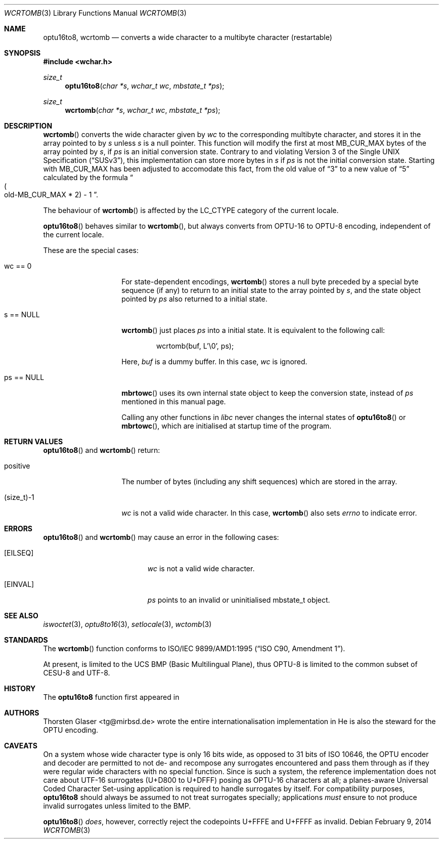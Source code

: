 .\" $MirOS: src/lib/libc/locale/wcrtomb.3,v 1.10 2014/02/09 22:35:54 tg Exp $
.\" $OpenBSD: wcrtomb.3,v 1.1 2005/05/11 18:44:12 espie Exp $
.\" $NetBSD: wcrtomb.3,v 1.4 2003/09/08 17:54:31 wiz Exp $
.\"
.\" Copyright (c) 2008, 2010
.\"	Thorsten Glaser <tg@mirbsd.org>
.\" Copyright (c)2002 Citrus Project,
.\" All rights reserved.
.\"
.\" Redistribution and use in source and binary forms, with or without
.\" modification, are permitted provided that the following conditions
.\" are met:
.\" 1. Redistributions of source code must retain the above copyright
.\"    notice, this list of conditions and the following disclaimer.
.\" 2. Redistributions in binary form must reproduce the above copyright
.\"    notice, this list of conditions and the following disclaimer in the
.\"    documentation and/or other materials provided with the distribution.
.\"
.\" THIS SOFTWARE IS PROVIDED BY THE AUTHOR AND CONTRIBUTORS ``AS IS'' AND
.\" ANY EXPRESS OR IMPLIED WARRANTIES, INCLUDING, BUT NOT LIMITED TO, THE
.\" IMPLIED WARRANTIES OF MERCHANTABILITY AND FITNESS FOR A PARTICULAR PURPOSE
.\" ARE DISCLAIMED.  IN NO EVENT SHALL THE AUTHOR OR CONTRIBUTORS BE LIABLE
.\" FOR ANY DIRECT, INDIRECT, INCIDENTAL, SPECIAL, EXEMPLARY, OR CONSEQUENTIAL
.\" DAMAGES (INCLUDING, BUT NOT LIMITED TO, PROCUREMENT OF SUBSTITUTE GOODS
.\" OR SERVICES; LOSS OF USE, DATA, OR PROFITS; OR BUSINESS INTERRUPTION)
.\" HOWEVER CAUSED AND ON ANY THEORY OF LIABILITY, WHETHER IN CONTRACT, STRICT
.\" LIABILITY, OR TORT (INCLUDING NEGLIGENCE OR OTHERWISE) ARISING IN ANY WAY
.\" OUT OF THE USE OF THIS SOFTWARE, EVEN IF ADVISED OF THE POSSIBILITY OF
.\" SUCH DAMAGE.
.\"
.Dd $Mdocdate: February 9 2014 $
.Dt WCRTOMB 3
.Os
.\" ----------------------------------------------------------------------
.Sh NAME
.Nm optu16to8 ,
.Nm wcrtomb
.Nd converts a wide character to a multibyte character (restartable)
.\" ----------------------------------------------------------------------
.Sh SYNOPSIS
.Fd #include <wchar.h>
.Ft size_t
.Fn optu16to8 "char *s" "wchar_t wc" "mbstate_t *ps"
.Ft size_t
.Fn wcrtomb "char *s" "wchar_t wc" "mbstate_t *ps"
.\" ----------------------------------------------------------------------
.Sh DESCRIPTION
.Fn wcrtomb
converts the wide character given by
.Fa wc
to the corresponding multibyte character, and stores it in the array
pointed to by
.Fa s
unless
.Fa s
is a null pointer.
This function will modify the first at most
.Dv MB_CUR_MAX
bytes of the array pointed by
.Fa s ,
if
.Fa ps
is an initial conversion state.
Contrary to and violating
.St -susv3 ,
this implementation can store more bytes in
.Fa s
if
.Fa ps
is not the initial conversion state.
Starting with
.Mx 10 ,
.Dv MB_CUR_MAX
has been adjusted to accomodate this fact, from the old value of
.Dq 3
to a new value of
.Dq 5
calculated by the formula
.Do Po old-MB_CUR_MAX * 2 Pc \- 1 Dc .
.Pp
The behaviour of
.Fn wcrtomb
is affected by the
.Dv LC_CTYPE
category of the current locale.
.Pp
.Fn optu16to8
behaves similar to
.Fn wcrtomb ,
but always converts from OPTU\-16 to OPTU\-8 encoding,
independent of the current locale.
.Pp
These are the special cases:
.Bl -tag -width 012345678901
.It "wc == 0"
For state-dependent encodings,
.Fn wcrtomb
stores a null byte preceded by a special byte sequence (if any)
to return to an initial state to the array pointed by
.Fa s ,
and the state object pointed by
.Fa ps
also returned to a initial state.
.It "s == NULL"
.Fn wcrtomb
just places
.Fa ps
into a initial state.
It is equivalent to the following call:
.Bd -literal -offset indent
wcrtomb(buf, L'\\0', ps);
.Ed
.Pp
Here,
.Fa buf
is a dummy buffer.
In this case,
.Fa wc
is ignored.
.It "ps == NULL"
.Fn mbrtowc
uses its own internal state object to keep the conversion state,
instead of
.Fa ps
mentioned in this manual page.
.Pp
Calling any other functions in
.Em libc
never changes the internal states of
.Fn optu16to8
or
.Fn mbrtowc ,
which are initialised at startup time of the program.
.El
.\" ----------------------------------------------------------------------
.Sh RETURN VALUES
.Fn optu16to8
and
.Fn wcrtomb
return:
.Bl -tag -width 012345678901
.It "positive"
The number of bytes (including any shift sequences)
which are stored in the array.
.It "(size_t)\-1"
.Fa wc
is not a valid wide character.
In this case,
.Fn wcrtomb
also sets
.Va errno
to indicate error.
.El
.\" ----------------------------------------------------------------------
.Sh ERRORS
.Fn optu16to8
and
.Fn wcrtomb
may cause an error in the following cases:
.Bl -tag -width Er
.It Bq Er EILSEQ
.Fa wc
is not a valid wide character.
.It Bq Er EINVAL
.Fa ps
points to an invalid or uninitialised mbstate_t object.
.El
.\" ----------------------------------------------------------------------
.Sh SEE ALSO
.Xr iswoctet 3 ,
.Xr optu8to16 3 ,
.Xr setlocale 3 ,
.Xr wctomb 3
.\" ----------------------------------------------------------------------
.Sh STANDARDS
The
.Fn wcrtomb
function conforms to
.St -isoC-amd1 .
.Pp
At present,
.Mx
is limited to the UCS BMP (Basic Multilingual Plane), thus
OPTU\-8 is limited to the common subset of CESU\-8 and UTF\-8.
.Sh HISTORY
The
.Nm optu16to8
function first appeared in
.Mx 11 .
.Sh AUTHORS
.An Thorsten Glaser Aq tg@mirbsd.de
wrote the entire internationalisation implementation in
.Mx .
He is also the steward for the OPTU encoding.
.Sh CAVEATS
On a system whose wide character type is only 16 bits wide, as opposed
to 31 bits of ISO 10646, the OPTU encoder and decoder are permitted to
not de- and recompose any surrogates encountered and pass them through
as if they were regular wide characters with no special function.
Since
.Mx
is such a system, the reference implementation does not care about
UTF\-16 surrogates (U+D800 to U+DFFF) posing as OPTU\-16 characters at all;
a planes-aware Universal Coded Character Set-using application is
required to handle surrogates by itself.
For compatibility purposes,
.Nm
should always be assumed to not treat surrogates specially; applications
.Em must
ensure to not produce invalid surrogates unless limited to the BMP.
.Pp
.Fn optu16to8
.Em does ,
however, correctly reject the codepoints U+FFFE and U+FFFF as invalid.
